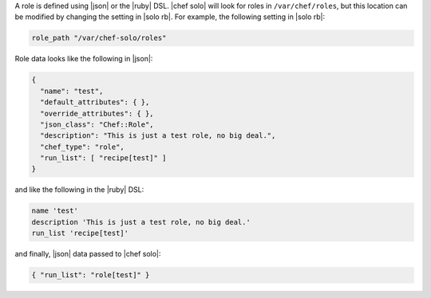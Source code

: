 .. The contents of this file are included in multiple topics.
.. This file should not be changed in a way that hinders its ability to appear in multiple documentation sets.


A role is defined using |json| or the |ruby| DSL. |chef solo| will look for roles in ``/var/chef/roles``, but this location can be modified by changing the setting in |solo rb|. For example, the following setting in |solo rb|:

.. code-block:: ruby

   role_path "/var/chef-solo/roles"

Role data looks like the following in |json|:

.. code-block:: javascript

   {
     "name": "test",
     "default_attributes": { },
     "override_attributes": { },
     "json_class": "Chef::Role",
     "description": "This is just a test role, no big deal.",
     "chef_type": "role",
     "run_list": [ "recipe[test]" ]
   }

and like the following in the |ruby| DSL:

.. code-block:: ruby

   name 'test'
   description 'This is just a test role, no big deal.'
   run_list 'recipe[test]'

and finally, |json| data passed to |chef solo|:

.. code-block:: ruby

   { "run_list": "role[test]" }
